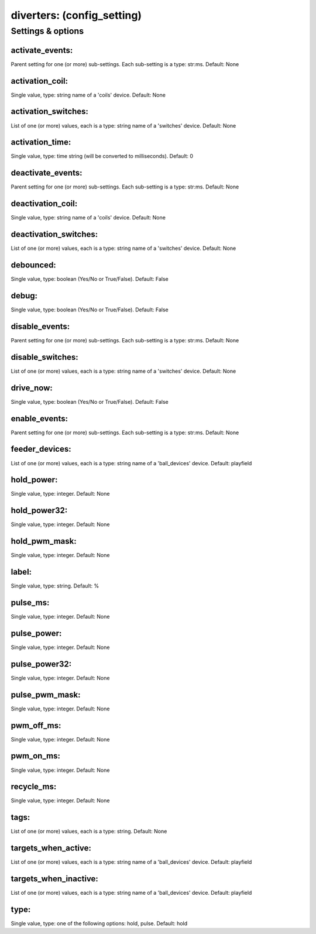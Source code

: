 diverters: (config_setting)
===========================
.. todo::
   Add description.


Settings & options
------------------

activate_events:
~~~~~~~~~~~~~~~~
Parent setting for one (or more) sub-settings. Each sub-setting is a type: str:ms. Default: None

.. todo::
   Add description.


activation_coil:
~~~~~~~~~~~~~~~~
Single value, type: string name of a 'coils' device. Default: None

.. todo::
   Add description.


activation_switches:
~~~~~~~~~~~~~~~~~~~~
List of one (or more) values, each is a type: string name of a 'switches' device. Default: None

.. todo::
   Add description.


activation_time:
~~~~~~~~~~~~~~~~
Single value, type: time string (will be converted to milliseconds). Default: 0

.. todo::
   Add description.


deactivate_events:
~~~~~~~~~~~~~~~~~~
Parent setting for one (or more) sub-settings. Each sub-setting is a type: str:ms. Default: None

.. todo::
   Add description.


deactivation_coil:
~~~~~~~~~~~~~~~~~~
Single value, type: string name of a 'coils' device. Default: None

.. todo::
   Add description.


deactivation_switches:
~~~~~~~~~~~~~~~~~~~~~~
List of one (or more) values, each is a type: string name of a 'switches' device. Default: None

.. todo::
   Add description.


debounced:
~~~~~~~~~~
Single value, type: boolean (Yes/No or True/False). Default: False

.. todo::
   Add description.


debug:
~~~~~~
Single value, type: boolean (Yes/No or True/False). Default: False

.. todo::
   Add description.


disable_events:
~~~~~~~~~~~~~~~
Parent setting for one (or more) sub-settings. Each sub-setting is a type: str:ms. Default: None

.. todo::
   Add description.


disable_switches:
~~~~~~~~~~~~~~~~~
List of one (or more) values, each is a type: string name of a 'switches' device. Default: None

.. todo::
   Add description.


drive_now:
~~~~~~~~~~
Single value, type: boolean (Yes/No or True/False). Default: False

.. todo::
   Add description.


enable_events:
~~~~~~~~~~~~~~
Parent setting for one (or more) sub-settings. Each sub-setting is a type: str:ms. Default: None

.. todo::
   Add description.


feeder_devices:
~~~~~~~~~~~~~~~
List of one (or more) values, each is a type: string name of a 'ball_devices' device. Default: playfield

.. todo::
   Add description.


hold_power:
~~~~~~~~~~~
Single value, type: integer. Default: None

.. todo::
   Add description.


hold_power32:
~~~~~~~~~~~~~
Single value, type: integer. Default: None

.. todo::
   Add description.


hold_pwm_mask:
~~~~~~~~~~~~~~
Single value, type: integer. Default: None

.. todo::
   Add description.


label:
~~~~~~
Single value, type: string. Default: %

.. todo::
   Add description.


pulse_ms:
~~~~~~~~~
Single value, type: integer. Default: None

.. todo::
   Add description.


pulse_power:
~~~~~~~~~~~~
Single value, type: integer. Default: None

.. todo::
   Add description.


pulse_power32:
~~~~~~~~~~~~~~
Single value, type: integer. Default: None

.. todo::
   Add description.


pulse_pwm_mask:
~~~~~~~~~~~~~~~
Single value, type: integer. Default: None

.. todo::
   Add description.


pwm_off_ms:
~~~~~~~~~~~
Single value, type: integer. Default: None

.. todo::
   Add description.


pwm_on_ms:
~~~~~~~~~~
Single value, type: integer. Default: None

.. todo::
   Add description.


recycle_ms:
~~~~~~~~~~~
Single value, type: integer. Default: None

.. todo::
   Add description.


tags:
~~~~~
List of one (or more) values, each is a type: string. Default: None

.. todo::
   Add description.


targets_when_active:
~~~~~~~~~~~~~~~~~~~~
List of one (or more) values, each is a type: string name of a 'ball_devices' device. Default: playfield

.. todo::
   Add description.


targets_when_inactive:
~~~~~~~~~~~~~~~~~~~~~~
List of one (or more) values, each is a type: string name of a 'ball_devices' device. Default: playfield

.. todo::
   Add description.


type:
~~~~~
Single value, type: one of the following options: hold, pulse. Default: hold

.. todo::
   Add description.

